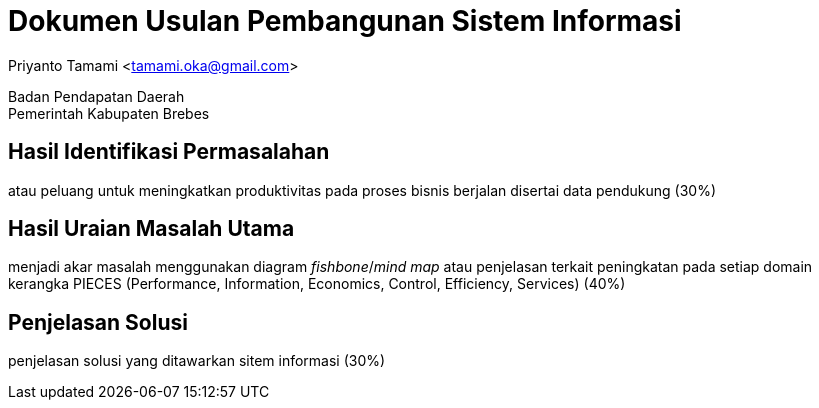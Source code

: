 = Dokumen Usulan Pembangunan Sistem Informasi

[.text-center]
Priyanto Tamami <tamami.oka@gmail.com>

[.text-center]
Badan Pendapatan Daerah +
Pemerintah Kabupaten Brebes

:doctype: article
:author: tamami
:source-highlighter: rouge
:table-caption: Tabel 
:sourcedir: src
:includedir: contents
:imagesdir: images
:chapter-label: Bab
:figure-caption: Gambar 
:icons: font
////
Use this if you create a full cover in one page
:front-cover-image: image::./images/title_page.png[]
////
//:title-logo-image: images/logo-zimera.png


== Hasil Identifikasi Permasalahan

atau peluang untuk meningkatkan produktivitas pada proses bisnis berjalan disertai data pendukung (30%)

== Hasil Uraian Masalah Utama

menjadi akar masalah menggunakan diagram _fishbone_/_mind map_ atau penjelasan terkait peningkatan pada setiap domain kerangka PIECES (Performance, Information, Economics, Control, Efficiency, Services) (40%)

== Penjelasan Solusi

penjelasan solusi yang ditawarkan sitem informasi (30%)